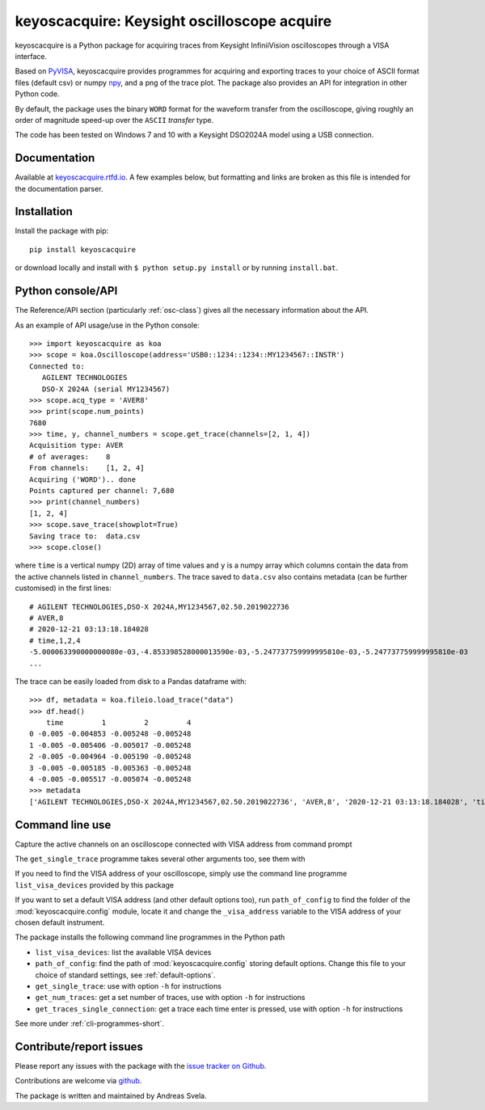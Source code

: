keyoscacquire: Keysight oscilloscope acquire
============================================

.. image:: https://img.shields.io/pypi/v/keyoscacquire?style=flat-square
  :target: https://pypi.org/project/keyoscacquire/
  :alt: PyPI

.. image:: https://img.shields.io/codefactor/grade/github/asvela/keyoscacquire?style=flat-square
  :target: https://www.codefactor.io/repository/github/asvela/keyoscacquire
  :alt: CodeFactor

.. image:: https://img.shields.io/readthedocs/keyoscacquire?style=flat-square
  :target: https://keyoscacquire.rtfd.io
  :alt: Read the Docs Building

.. image:: https://img.shields.io/pypi/l/keyoscacquire?style=flat-square
  :target: https://keyoscacquire.readthedocs.io/en/dev-v4.0.0/contents/license.html
  :alt: License

keyoscacquire is a Python package for acquiring traces from Keysight
InfiniiVision oscilloscopes through a VISA interface.

Based on `PyVISA <https://pyvisa.readthedocs.io/en/latest/>`_, keyoscacquire
provides programmes for acquiring and exporting traces to your choice of ASCII
format files (default csv) or numpy `npy <https://numpy.org/doc/stable/reference/generated/numpy.lib.format.html>`_,
and a png of the trace plot. The package also provides an API for integration
in other Python code.

By default, the package uses the binary ``WORD`` format for the waveform
transfer from the oscilloscope, giving roughly an order of magnitude speed-up
over the ``ASCII`` *transfer* type.

The code has been tested on Windows 7 and 10 with a Keysight DSO2024A model
using a USB connection.

.. documentation-marker

Documentation
-------------

Available at `keyoscacquire.rtfd.io <http://keyoscacquire.readthedocs.io/en/latest/>`_.
A few examples below, but formatting and links are broken as this file is intended
for the documentation parser.


Installation
------------

Install the package with pip::

  pip install keyoscacquire

or download locally and install with ``$ python setup.py install`` or
by running ``install.bat``.

.. API-use-marker

Python console/API
------------------

The Reference/API section (particularly :ref:`osc-class`) gives all the necessary
information about the API.

As an example of API usage/use in the Python console::

  >>> import keyoscacquire as koa
  >>> scope = koa.Oscilloscope(address='USB0::1234::1234::MY1234567::INSTR')
  Connected to:
     AGILENT TECHNOLOGIES
     DSO-X 2024A (serial MY1234567)
  >>> scope.acq_type = 'AVER8'
  >>> print(scope.num_points)
  7680
  >>> time, y, channel_numbers = scope.get_trace(channels=[2, 1, 4])
  Acquisition type: AVER
  # of averages:    8
  From channels:    [1, 2, 4]
  Acquiring ('WORD').. done
  Points captured per channel: 7,680
  >>> print(channel_numbers)
  [1, 2, 4]
  >>> scope.save_trace(showplot=True)
  Saving trace to:  data.csv
  >>> scope.close()

where ``time`` is a vertical numpy (2D) array of time values and ``y`` is a numpy
array which columns contain the data from the active channels listed in
``channel_numbers``. The trace saved to ``data.csv`` also contains metadata
(can be further customised) in the first lines::

  # AGILENT TECHNOLOGIES,DSO-X 2024A,MY1234567,02.50.2019022736
  # AVER,8
  # 2020-12-21 03:13:18.184028
  # time,1,2,4
  -5.000063390000000080e-03,-4.853398528000013590e-03,-5.247737759999995810e-03,-5.247737759999995810e-03
  ...

The trace can be easily loaded from disk to a Pandas dataframe with::

  >>> df, metadata = koa.fileio.load_trace("data")
  >>> df.head()
      time         1         2         4
  0 -0.005 -0.004853 -0.005248 -0.005248
  1 -0.005 -0.005406 -0.005017 -0.005248
  2 -0.005 -0.004964 -0.005190 -0.005248
  3 -0.005 -0.005185 -0.005363 -0.005248
  4 -0.005 -0.005517 -0.005074 -0.005248
  >>> metadata
  ['AGILENT TECHNOLOGIES,DSO-X 2024A,MY1234567,02.50.2019022736', 'AVER,8', '2020-12-21 03:13:18.184028', 'time,1,2,4']


Command line use
----------------

Capture the active channels on an oscilloscope connected with VISA address
from command prompt

.. prompt:: bash

  get_single_trace -v "USB0::1234::1234::MY1234567::INSTR"

The ``get_single_trace`` programme takes several other arguments too, see them with

.. prompt:: bash

  get_single_trace -h

If you need to find the VISA address of your oscilloscope, simply use the
command line programme ``list_visa_devices`` provided by this package

.. prompt:: bash

  list_visa_devices

If you want to set a default VISA address (and other default options too),
run ``path_of_config`` to find the folder of the :mod:`keyoscacquire.config`
module, locate it and change the ``_visa_address`` variable to the VISA address
of your chosen default instrument.

The package installs the following command line programmes in the Python path

* ``list_visa_devices``: list the available VISA devices
* ``path_of_config``: find the path of :mod:`keyoscacquire.config`
  storing default options. Change this file to your choice of standard
  settings, see :ref:`default-options`.
* ``get_single_trace``: use with option ``-h`` for instructions
* ``get_num_traces``: get a set number of traces, use with
  option ``-h`` for instructions
* ``get_traces_single_connection``: get a trace each time enter is
  pressed, use with option ``-h`` for instructions

See more under :ref:`cli-programmes-short`.

.. contribute-marker

Contribute/report issues
------------------------

Please report any issues with the package with the
`issue tracker on Github <https://github.com/asvela/keyoscacquire/issues>`_.

Contributions are welcome via
`github <https://github.com/asvela/keyoscacquire.git>`_.


The package is written and maintained by Andreas Svela.
